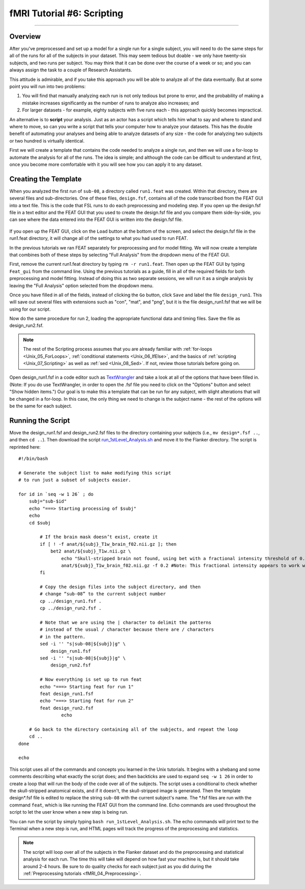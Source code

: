 .. _fMRI_06_Scripting:

fMRI Tutorial #6: Scripting
===============
  
-----------

Overview
********

After you've preprocessed and set up a model for a single run for a single subject, you will need to do the same steps for all of the runs for all of the subjects in your dataset. This may seem tedious but doable - we only have twenty-six subjects, and two runs per subject. You may think that it can be done over the course of a week or so; and you can always assign the task to a couple of Research Assistants.

This attitude is admirable, and if you take this approach you will be able to analyze all of the data eventually. But at some point you will run into two problems:

1. You will find that manually analyzing each run is not only tedious but prone to error, and the probability of making a mistake increases significantly as the number of runs to analyze also increases; and

2. For larger datasets - for example, eighty subjects with five runs each - this approach quickly becomes impractical.

An alternative is to **script** your analysis. Just as an actor has a script which tells him what to say and where to stand and where to move, so can you write a script that tells your computer how to analyze your datasets. This has the double benefit of automating your analyses and being able to analyze datasets of any size - the code for analyzing two subjects or two hundred is virtually identical.

First we will create a template that contains the code needed to analyze a single run, and then we will use a for-loop to automate the analysis for all of the runs. The idea is simple; and although the code can be difficult to understand at first, once you become more comfortable with it you will see how you can apply it to any dataset.

Creating the Template
*******

When you analyzed the first run of ``sub-08``, a directory called ``run1.feat`` was created. Within that directory, there are several files and sub-directories. One of these files, ``design.fsf``, contains all of the code transcribed from the FEAT GUI into a text file. This is the code that FSL runs to do each preprocessing and modeling step. If you open up the design.fsf file in a text editor and the FEAT GUI that you used to create the design.fsf file and you compare them side-by-side, you can see where the data entered into the FEAT GUI is written into the design.fsf file.


.. figure:: FEAT_Design_File.png


If you open up the FEAT GUI, click on the ``Load`` button at the bottom of the screen, and select the design.fsf file in the run1.feat directory, it will change all of the settings to what you had used to run FEAT.

In the previous tutorials we ran FEAT separately for preprocessing and for model fitting. We will now create a template that combines both of these steps by selecting "Full Analysis" from the dropdown menu of the FEAT GUI.

First, remove the current run1.feat directory by typing ``rm -r run1.feat``. Then open up the FEAT GUI by typing ``Feat_gui`` from the command line. Using the previous tutorials as a guide, fill in all of the required fields for both preprocessing and model fitting. Instead of doing this as two separate sessions, we will run it as a single analysis by leaving the "Full Analysis" option selected from the dropdown menu.

Once you have filled in all of the fields, instead of clicking the ``Go`` button, click ``Save`` and label the file ``design_run1``. This will save out several files with extensions such as "con", "mat", and "png", but it is the file design_run1.fsf that we will be using for our script.

Now do the same procedure for run 2, loading the appropriate functional data and timing files. Save the file as design_run2.fsf.

.. note::

  The rest of the Scripting process assumes that you are already familiar with :ref:`for-loops <Unix_05_ForLoops>`, :ref:`conditional statements <Unix_06_IfElse>`, and the basics of :ref:`scripting <Unix_07_Scripting>` as well as :ref:`sed <Unix_08_Sed>`. If not, review those tutorials before going on.

Open design_run1.fsf in a code editor such as `TextWrangler <https://www.barebones.com/products/textwrangler/>`__ and take a look at all of the options that have been filled in. (Note: If you do use TextWrangler, in order to open the .fsf file you need to click on the "Options" button and select "Show hidden items.") Our goal is to make this a template that can be run for any subject, with slight alterations that will be changed in a for-loop. In this case, the only thing we need to change is the subject name - the rest of the options will be the same for each subject.

Running the Script
**********

Move the design_run1.fsf and design_run2.fsf files to the directory containing your subjects (i.e., ``mv design*.fsf ..``, and then ``cd ..``). Then download the script `run_1stLevel_Analysis.sh <https://github.com/andrewjahn/FSL_Scripts/blob/master/run_1stLevel_Analysis.sh>`__ and move it to the Flanker directory. The script is reprinted here:

::

  #!/bin/bash

  # Generate the subject list to make modifying this script
  # to run just a subset of subjects easier.

  for id in `seq -w 1 26` ; do
      subj="sub-$id"
      echo "===> Starting processing of $subj"
      echo
      cd $subj

          # If the brain mask doesn’t exist, create it
          if [ ! -f anat/${subj}_T1w_brain_f02.nii.gz ]; then
              bet2 anat/${subj}_T1w.nii.gz \
                  echo "Skull-stripped brain not found, using bet with a fractional intensity threshold of 0.2" \
                  anat/${subj}_T1w_brain_f02.nii.gz -f 0.2 #Note: This fractional intensity appears to work well for most of the subjects in the Flanker dataset. You may want to change it if you modify this script for your own study.
          fi

          # Copy the design files into the subject directory, and then
          # change “sub-08” to the current subject number
          cp ../design_run1.fsf .
          cp ../design_run2.fsf .

          # Note that we are using the | character to delimit the patterns
          # instead of the usual / character because there are / characters
          # in the pattern.
          sed -i '' "s|sub-08|${subj}|g" \
              design_run1.fsf
          sed -i '' "s|sub-08|${subj}|g" \
              design_run2.fsf

          # Now everything is set up to run feat
          echo "===> Starting feat for run 1"
          feat design_run1.fsf
          echo "===> Starting feat for run 2"
          feat design_run2.fsf
                  echo

      # Go back to the directory containing all of the subjects, and repeat the loop
      cd ..
  done

  echo


This script uses all of the commands and concepts you learned in the Unix tutorials. It begins with a shebang and some comments describing what exactly the script does; and then backticks are used to expand ``seq -w 1 26`` in order to create a loop that will run the body of the code over all of the subjects. The script uses a conditional to check whether the skull-stripped anatomical exists, and if it doesn't, the skull-stripped image is generated. Then the template design*.fsf file is edited to replace the string ``sub-08`` with the current subject's name. The *.fsf files are run with the command ``feat``, which is like running the FEAT GUI from the command line. Echo commands are used throughout the script to let the user know when a new step is being run.

You can run the script by simply typing ``bash run_1stLevel_Analysis.sh``. The echo commands will print text to the Terminal when a new step is run, and HTML pages will track the progress of the preprocessing and statistics.

.. note::

  The script will loop over all of the subjects in the Flanker dataset and do the preprocessing and statistical analysis for each run. The time this will take will depend on how fast your machine is, but it should take around 2-4 hours. Be sure to do quality checks for each subject just as you did during the :ref:`Preprocessing tutorials <fMRI_04_Preprocessing>`.
